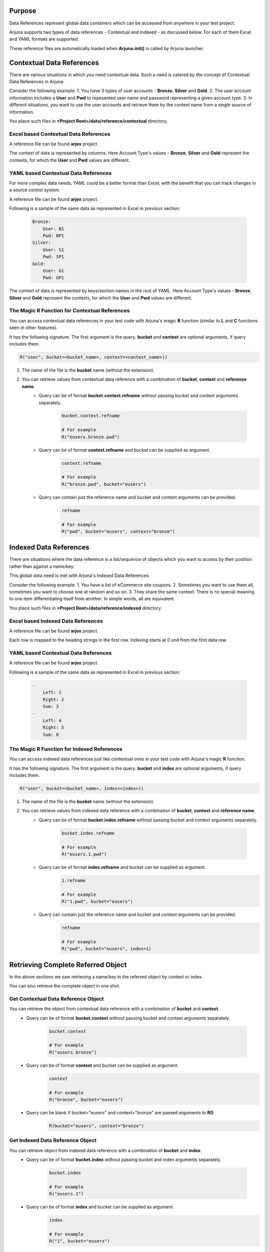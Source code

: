.. _data_ref:

Purpose
-------

Data References represent global data containers which can be accessed from anywhere in your test project.

Arjuna supports two types of data references - Contextual and Indexed - as discussed below. For each of them Excel and YAML formats are supported.

These reference files are automatically loaded when **Arjuna.init()** is called by Arjuna launcher.

**Contextual Data References**
------------------------------

There are various situations in which you need contextual data. Such a need is catered by the concept of Contextual Data References in Arjuna.

Consider the following example:
1. You have 3 types of user accounts - **Bronze**, **Silver** and **Gold**.
2. The user account information includes a **User** and **Pwd** to repesented user name and password representing a given account type.
3. In different situations, you want to use the user accounts and retrieve them by the context name from a single source of information.

You place such files in **<Project Root>/data/reference/contextual** directory.

**Excel** based Contextual Data References
^^^^^^^^^^^^^^^^^^^^^^^^^^^^^^^^^^^^^^^^^^

A reference file can be found **arjex** project.

.. image:: _static/context_excel_ref.png

The context of data is represented by columns. Here Account Type's values -  **Bronze**, **Silver** and **Gold** represent the contexts, for which the **User** and **Pwd** values are different.

**YAML** based Contextual Data References
^^^^^^^^^^^^^^^^^^^^^^^^^^^^^^^^^^^^^^^^^

For more complex data needs, YAML could be a better format than Excel, with the benefit that you can track changes in a source control system.

A reference file can be found **arjex** project.

Following is a sample of the same data as represented in Excel in previous section:

    .. code-block:: YAML

        Bronze:
            User: B1
            Pwd: BP1
        Silver:
            User: S1
            Pwd: SP1
        Gold:
            User: G1
            Pwd: GP1

The context of data is represented by keys/section names in the root of YAML. Here Account Type's values -  **Bronze**, **Silver** and **Gold** represent the contexts, for which the **User** and **Pwd** values are different.

The Magic **R** Function for Contextual References
^^^^^^^^^^^^^^^^^^^^^^^^^^^^^^^^^^^^^^^^^^^^^^^^^^

You can access contextual data references in your test code with Arjuna's magic **R** function (similar to **L** and **C** functions seen in other features).

It has the following signature. The first argument is the query. **bucket** and **context** are optional arguments, if query includes them.

.. code-block:: python

    R("user", bucket=<bucket_name>, context=<context_name>))

1. The name of the file is the **bucket** name (without the extension).
2. You can retrieve values from contextual data reference with a combination of **bucket**, **context** and **reference name**.
    - Query can be of format **bucket.context.refname** without passing bucket and context arguments separately.

        .. code-block:: python

            bucket.context.refname

            # For example
            R("eusers.bronze.pwd")

    - Query can be of format **context.refname** and bucket can be supplied as argument.
        .. code-block:: python

            context.refname

            # For example
            R("bronze.pwd", bucket="eusers")

    - Query can contain just the reference name and bucket and context arguments can be provided.
        .. code-block:: python

            refname

            # For example
            R("pwd", bucket="eusers", context="bronze")


**Indexed Data References**
---------------------------

There are situations where the data reference is a list/sequence of objects which you want to access by their position rather than against a name/key.

This global data need is met with Arjuna's Indexed Data References.

Consider the following example:
1. You have a list of eCommerce site coupons.
2. Sometimes you want to use them all, sometimes you want to choose one at random and so on.
3. They share the same context. There is no special meaning to one item differentiating itself from another. In simple words, all are equivalent.

You place such files in **<Project Root>/data/reference/indexed** directory.

**Excel** based Indexed Data References
^^^^^^^^^^^^^^^^^^^^^^^^^^^^^^^^^^^^^^^

A reference file can be found **arjex** project.

.. image:: _static/inputxls.png

Each row is mapped to the heading strings in the first row. Indexing starts at 0 and from the first data row.

**YAML** based Contextual Data References
^^^^^^^^^^^^^^^^^^^^^^^^^^^^^^^^^^^^^^^^^

A reference file can be found **arjex** project.

Following is a sample of the same data as represented in Excel in previous section:

    .. code-block:: YAML

        - 
            Left: 1
            Right: 2
            Sum: 3
        - 
            Left: 4
            Right: 5
            Sum: 8

The Magic **R** Function for Indexed References
^^^^^^^^^^^^^^^^^^^^^^^^^^^^^^^^^^^^^^^^^^^^^^^

You can access indexed data references just like contextual ones in your test code with Arjuna's magic **R** function.

It has the following signature. The first argument is the query. **bucket** and **index** are optional arguments, if query includes them.

.. code-block:: python

    R("user", bucket=<bucket_name>, index=<index>))

1. The name of the file is the **bucket** name (without the extension).
2. You can retrieve values from indexed data reference with a combination of **bucket**, **context** and **reference name**.
    - Query can be of format **bucket.index.refname** without passing bucket and context arguments separately.

        .. code-block:: python

            bucket.index.refname

            # For example
            R("eusers.1.pwd")

    - Query can be of format **index.refname** and bucket can be supplied as argument.
        .. code-block:: python

            1.refname

            # For example
            R("1.pwd", bucket="eusers")

    - Query can contain just the reference name and bucket and context arguments can be provided.
        .. code-block:: python

            refname

            # For example
            R("pwd", bucket="eusers", index=1)


**Retrieving Complete Referred Object**
---------------------------------------

In the above sections we saw retrieving a name/key in the referred object by context or index.

You can also retrieve the complete object in one shot.

Get Contextual Data Reference Object
^^^^^^^^^^^^^^^^^^^^^^^^^^^^^^^^^^^^

You can retrieve the object from contextual data reference with a combination of **bucket** and **context**.
    - Query can be of format **bucket.context** without passing bucket and context arguments separately.

        .. code-block:: python

            bucket.context

            # For example
            R("eusers.bronze")

    - Query can be of format **context** and bucket can be supplied as argument.
        .. code-block:: python

            context

            # For example
            R("bronze", bucket="eusers")

    - Query can be blank if bucket="eusers" and context="bronze" are passed arguments to **R()**
        .. code-block:: python

            R(bucket="eusers", context="bronze")

Get Indexed Data Reference Object
^^^^^^^^^^^^^^^^^^^^^^^^^^^^^^^^^

You can retrieve object from indexed data reference with a combination of **bucket** and **index**.
    - Query can be of format **bucket.index** without passing bucket and index arguments separately.

        .. code-block:: python

            bucket.index

            # For example
            R("eusers.1")

    - Query can be of format **index** and bucket can be supplied as argument.
        .. code-block:: python

            index

            # For example
            R("1", bucket="eusers")

    - Query can be blank if bucket="eusers" and index=1 are passed arguments to **R()**
        .. code-block:: python

            R(bucket="eusers", index=1)


**Retrieving Complete Contextual/Indexed Data Reference**
---------------------------------------------------------

In the above sections we saw retrieving a name/key in the referred object by context or index.

You can also retrieve the complete Data Reference.

Using **R()** and **Query**
^^^^^^^^^^^^^^^^^^^^^^^^^^^

    .. code-block:: python

        R(bucket_name)

        # For example
        R("eusers")

        R(bucket=bucket_name)

        #For Example
        R(bucket="eusers")

Using **Arjuna.get_data_ref()**
^^^^^^^^^^^^^^^^^^^^^^^^^^^^^^^

As for this use case the query is not of much use, an easier way is to do the following:

    .. code-block:: python

        Arjuna.get_data_ref(bucket_name)

**Contextual** Data References Behave Like **Python Dicts**
-----------------------------------------------------------

If you retrieve the a contextual data reference, you can treat it like a Python dict:

    .. code-block:: python

        data_ref[context_key]
        data_ref.keys()
        data_ref.items()

        for context in data_ref:
            # do something

        for context, record in data_ref.items():
            # do something

**Indexed** Data References Behave Like **Python Tuples (Sequences)**
---------------------------------------------------------------------

If you retrieve the an indexed data reference, you can treat it like a Python tuple (sequence):

    .. code-block:: python

        data_ref[index]

        for record in data_ref:
            # do something

